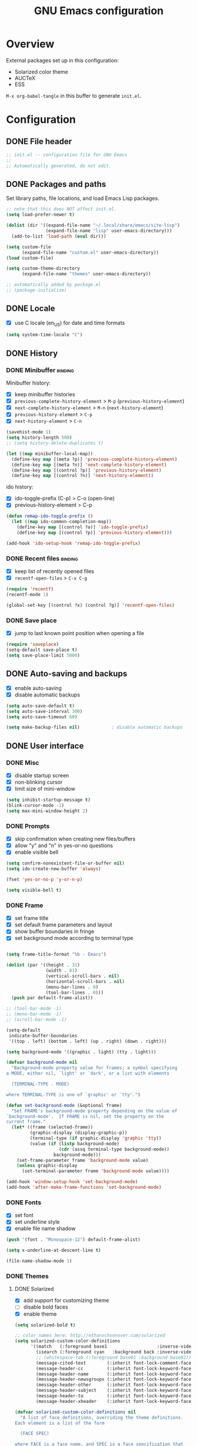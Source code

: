 #+TITLE: GNU Emacs configuration

* Overview
External packages set up in this configuration:
- Solarized color theme
- AUCTeX
- ESS

~M-x org-babel-tangle~ in this buffer to generate ~init.el~.

* Configuration
:PROPERTIES:
:header-args:emacs-lisp: :tangle yes
:END:
** DONE File header

#+BEGIN_SRC emacs-lisp
  ;; init.el -- configuration file for GNU Emacs
  ;;
  ;; Automatically generated, do not edit.
#+END_SRC

** DONE Packages and paths

Set library paths, file locations, and load Emacs Lisp packages.

#+BEGIN_SRC emacs-lisp
  ;; note that this does NOT affect init.el.
  (setq load-prefer-newer t)

  (dolist (dir '((expand-file-name "~/.local/share/emacs/site-lisp")
                 (expand-file-name "lisp" user-emacs-directory)))
    (add-to-list 'load-path (eval dir)))

  (setq custom-file
        (expand-file-name "custom.el" user-emacs-directory))
  (load custom-file)

  (setq custom-theme-directory
        (expand-file-name "themes" user-emacs-directory))

  ;; automatically added by package.el
  ;; (package-initialize)
#+END_SRC

** DONE Locale

- [X] use C locale (en_US) for date and time formats

#+BEGIN_SRC emacs-lisp
  (setq system-time-locale "C")
#+END_SRC

** DONE History

*** DONE Minibuffer                                                 :binding:

Minibuffer history:

- [X] keep minibuffer histories
- [X] ~previous-complete-history-element~ > 
                                ~M-p~ (~previous-history-element~)
- [X] ~next-complete-history-element~ > ~M-n~ (~next-history-element~)
- [X] ~previous-history-element~ > ~C-p~
- [X] ~next-history-element~ > ~C-n~

#+BEGIN_SRC emacs-lisp
  (savehist-mode 1)
  (setq history-length 500)
  ;; (setq history-delete-duplicates t)

  (let ((map minibuffer-local-map))
    (define-key map [(meta ?p)] 'previous-complete-history-element)
    (define-key map [(meta ?n)] 'next-complete-history-element)
    (define-key map [(control ?p)] 'previous-history-element)
    (define-key map [(control ?n)] 'next-history-element))
#+END_SRC

ido history:

- [X] ido-toggle-prefix (C-p) > C-o (open-line)
- [X] previous-history-element > C-p

#+BEGIN_SRC emacs-lisp
  (defun remap-ido-toggle-prefix ()
    (let ((map ido-common-completion-map))
      (define-key map [(control ?o)] 'ido-toggle-prefix)
      (define-key map [(control ?p)] 'previous-history-element)))

  (add-hook 'ido-setup-hook 'remap-ido-toggle-prefix)
#+END_SRC

*** DONE Recent files                                               :binding:

- [X] keep list of recently opened files
- [X] ~recentf-open-files~ > ~C-x C-g~

#+BEGIN_SRC emacs-lisp
  (require 'recentf)
  (recentf-mode 1)

  (global-set-key [(control ?x) (control ?g)] 'recentf-open-files)
#+END_SRC

*** DONE Save place

- [X] jump to last known point position when opening a file

#+BEGIN_SRC emacs-lisp
  (require 'saveplace)
  (setq-default save-place t)
  (setq save-place-limit 5000)
#+END_SRC

** DONE Auto-saving and backups

- [X] enable auto-saving
- [X] disable automatic backups

#+BEGIN_SRC emacs-lisp
  (setq auto-save-default t)
  (setq auto-save-interval 300)
  (setq auto-save-timeout 60)

  (setq make-backup-files nil)            ; disable automatic backups
#+END_SRC

** DONE User interface
*** DONE Misc

- [X] disable startup screen
- [X] non-blinking cursor
- [X] limit size of mini-window

#+BEGIN_SRC emacs-lisp
  (setq inhibit-startup-message t)
  (blink-cursor-mode -1)
  (setq max-mini-window-height 2)
#+END_SRC

*** DONE Prompts

- [X] skip confirmation when creating new files/buffers
- [X] allow "y" and "n" in yes-or-no questions
- [X] enable visible bell

#+BEGIN_SRC emacs-lisp
  (setq confirm-nonexistent-file-or-buffer nil)
  (setq ido-create-new-buffer 'always)

  (fset 'yes-or-no-p 'y-or-n-p)

  (setq visible-bell t)
#+END_SRC

*** DONE Frame

- [X] set frame title
- [X] set default frame parameters and layout
- [X] show buffer boundaries in fringe
- [X] set background mode according to terminal type

#+BEGIN_SRC emacs-lisp

  (setq frame-title-format "%b - Emacs")

  (dolist (par '((height . 31)
                 (width . 81)
                 (vertical-scroll-bars . nil)
                 (horizontal-scroll-bars . nil)
                 (menu-bar-lines . 0)
                 (tool-bar-lines . 0)))
    (push par default-frame-alist))

  ;; (tool-bar-mode -1)
  ;; (menu-bar-mode -1)
  ;; (scroll-bar-mode -1)

  (setq-default
   indicate-buffer-boundaries
   '((top . left) (bottom . left) (up . right) (down . right)))

  (setq background-mode '((graphic . light) (tty . light)))

  (defvar background-mode nil
    "Background-mode property value for frames; a symbol specifying
  a MODE, either nil, `light' or `dark', or a list with elements

    (TERMINAL-TYPE . MODE)

  where TERMINAL-TYPE is one of `graphic' or `tty'.")

  (defun set-background-mode (&optional frame)
    "Set FRAME's background-mode property depending on the value of
  `background-mode'.  If FRAME is nil, set the property on the
  current frame."
    (let* ((frame (selected-frame))
           (graphic-display (display-graphic-p))
           (terminal-type (if graphic-display 'graphic 'tty))
           (value (if (listp background-mode)
                      (cdr (assq terminal-type background-mode))
                    background-mode)))
      (set-frame-parameter frame 'background-mode value)
      (unless graphic-display
        (set-terminal-parameter frame 'background-mode value))))

  (add-hook 'window-setup-hook 'set-background-mode)
  (add-hook 'after-make-frame-functions 'set-background-mode)
#+END_SRC

*** DONE Fonts

- [X] set font
- [X] set underline style
- [X] enable file name shadow

#+BEGIN_SRC emacs-lisp
  (push '(font . "Monospace-12") default-frame-alist)

  (setq x-underline-at-descent-line t)

  (file-name-shadow-mode 1)
#+END_SRC

*** DONE Themes

**** DONE Solarized

- [X] add support for customizing theme
- [ ] disable bold faces
- [X] enable theme

#+BEGIN_SRC emacs-lisp
  (setq solarized-bold t)

  ;; color names here: http://ethanschoonover.com/solarized
  (setq solarized-custom-color-definitions
        '((match   (:foreground base1                   :inverse-video t))
          (isearch (:foreground cyan   :background back :inverse-video t))
          ;; (whitespace-tab (:foreground base01 :background base02))
          (message-cited-text        (:inherit font-lock-comment-face))
          (message-header-cc         (:inherit font-lock-keyword-face))
          (message-header-name       (:inherit font-lock-keyword-face))
          (message-header-newsgroups (:inherit font-lock-keyword-face))
          (message-header-other      (:inherit font-lock-keyword-face))
          (message-header-subject    (:inherit font-lock-keyword-face))
          (message-header-to         (:inherit font-lock-keyword-face))
          (message-header-xheader    (:inherit font-lock-keyword-face))))

  (defvar solarized-custom-color-definitions nil
    "A list of face definitions, overriding the theme definitions.
  Each element is a list of the form

    (FACE SPEC)

  where FACE is a face name, and SPEC is a face specification that
  can include Solarized colors.")

  (defun solarized-merge-custom-color-definitions (defs)
    "Update DEFS with new definitions from
  `solarized-custom-color-definitions' and return the result."
    (dolist (newdef solarized-custom-color-definitions defs)
      (setq defs (cons (apply 'create-face-spec newdef)
                       (assq-delete-all (car newdef) defs)))))

  (advice-add 'solarized-color-definitions :filter-return
              'solarized-merge-custom-color-definitions)

  (defun solarized-enable (&optional args)
    "Enable theme Solarized.  Arguments are ignored."
    (enable-theme 'solarized))

  (add-hook 'after-make-frame-functions 'solarized-enable t)
  (add-hook 'window-setup-hook 'solarized-enable t)

  (add-to-list 'custom-theme-load-path
               (expand-file-name "emacs-color-theme-solarized"
                                 custom-theme-directory))

  (load-theme 'solarized t t)
#+END_SRC

** DONE Default whitespace style

- [X] only show tabs and trailing space by default

#+BEGIN_SRC emacs-lisp
  (setq whitespace-style '(face trailing tabs tab-mark))
#+END_SRC

** DONE Scrolling

- [X] enable "smooth" scrolling
- [X] preserve screen position

#+BEGIN_SRC emacs-lisp
  (setq scroll-margin 1
        scroll-step 1
        scroll-conservatively 500)
  (setq scroll-preserve-screen-position t)
#+END_SRC

** DONE Completion
*** DONE Completion lists                                           :binding:

- [X] ~previous-completion~ > ~p~
- [X] ~next-completion~ > ~n~
- [X] in ido mode: ~switch-to-completions~ > ~M-v~

#+BEGIN_SRC emacs-lisp
  (let ((map completion-list-mode-map))
    (define-key map [?p] 'previous-completion)
    (define-key map [?n] 'next-completion))

  (setq ido-completion-buffer "*Completions*")

  (defun ido-completion-list-binding ()
    (define-key ido-common-completion-map [(meta ?v)]
      'switch-to-completions))
  (add-hook 'ido-setup-hook 'ido-completion-list-binding)
#+END_SRC

*** DONE Minibuffer completion

- [X] ignore case when completing file/buffer names

#+BEGIN_SRC emacs-lisp
  (setq read-file-name-completion-ignore-case t)
  (setq read-buffer-completion-ignore-case t)
#+END_SRC

ido mode:
- [X] enable ido mode / ido everywhere
- [X] conditionally set ido-enable-prefix when reading file and
  directory names
- [X] exclude dot files from suggestions
- [ ] enable flex matching
- [X] make TAB cycle through suggestions

#+BEGIN_SRC emacs-lisp
  (require 'ido)
  (ido-mode 1)
  (ido-everywhere 1)

  (setq ido-auto-merge-work-directories-length -1)
  (setq ido-enable-dot-prefix nil)
  (with-eval-after-load 'ido
    (add-to-list 'ido-ignore-files "\\`\\."))

  (defvar ido-cur-item)			;prevent compiler warning

  ;; set `ido-enable-prefix' when completing file names
  (defun ido-enable-prefix-if-file-dir ()
    (when (or (eq ido-cur-item 'file) (eq ido-cur-item 'dir))
      (setq ido-enable-prefix t)))

  (add-hook 'ido-setup-hook 'ido-enable-prefix-if-file-dir)

  (setq ido-report-no-match nil)
  ;; (setq ido-enable-flex-matching t)
  (setq ido-cannot-complete-command 'ido-next-match) ; cycle
#+END_SRC

*** DONE Symbol completion                                          :binding:

- [X] ~dabbrev-expand~ (~M-/~) > ~M-ç~
- [X] ~dabbrev-completion~ (~C-M-/~) > ~M-Ç~
- [ ] ~completion-at-point~ (~C-M-i~, ~M-TAB~) > ~M-ñ~
- [X] use ~TAB~ for completion in addition to identation

#+BEGIN_SRC emacs-lisp
  (global-set-key [(meta ?ç)] 'dabbrev-expand)
  (global-set-key [(meta ?Ç)] 'dabbrev-completion)
  ;; (global-set-key [(meta ?ñ)] 'completion-at-point)

  (setq tab-always-indent 'complete)

  ;; these functions can be used in hooks

  (defun set-tab-indent-complete ()
    "Set `tab-always-indent' to `complete' in the current buffer."
    (setq-local tab-always-indent 'complete))

  (defun set-tab-always-indent ()
    "Set `tab-always-indent' to t in the current buffer."
    (setq-local tab-always-indent t))
#+END_SRC

** DONE Dired                                                       :binding:

- [X] add support for alternate set of listing switches
- [X] ~dired-toggle-listing-switches~ > ~{~
- [X] ~dired-refresh-buffer~ > ~f5~

#+BEGIN_SRC emacs-lisp
  (require 'dired)

  (define-key dired-mode-map [?{] 'dired-toggle-listing-switches)
  (define-key dired-mode-map [f5] 'dired-refresh-buffer)

  (setq dired-listing-switches "-hl")
  (setq dired-listing-switches-alt "-hla")

  (defcustom dired-listing-switches-alt "-l"
    "Alternate set of switches passed to `ls' for Dired.  Use
  `dired-toggle-listing-switches' to toggle between these switches
  and the normal switches in a Dired buffer."
    :type 'string :group 'dired)

  (defun dired-toggle-listing-switches ()
    "Toggle between normal listing switches and alternate listing
  switches in Dired buffers.  See `dired-listing-switches' and
  `dired-listing-switches-alt'."
    (interactive)
    (let* ((state (not (get 'dired-toggle-listing-switches
                            'saved-state)))
           (switches (if state
                         dired-listing-switches-alt
                       dired-listing-switches)))
      (put 'dired-toggle-listing-switches 'saved-state state)
      (if (dired-safe-switches-p switches)
          (progn
            (setq dired-actual-switches switches)
            (revert-buffer))
        (error "Unsafe switches: \"%s\"" switches))))

  (defun dired-refresh-buffer ()
    "Refresh Dired buffer without prompting for confirmation."
    (interactive)
    (unless (string= major-mode "dired-mode")
      (error "Not a Dired buffer"))
    (revert-buffer nil t)
    (message "Directory listing updated."))
#+END_SRC
** DONE Spelling

- [X] use spell-checker ~hunspell~
- [X] set default dictionary

#+BEGIN_SRC emacs-lisp
  ;; spelling

  (setq ispell-program-name "hunspell")
  (ispell-change-dictionary "en_GB" t)    ; default dictionary
#+END_SRC

** DONE Printing

- [X] set settings for PostScript hardcopies

#+BEGIN_SRC emacs-lisp
  (setq ps-paper-type 'a4)
  (setq ps-print-color-p nil)
  (setq ps-print-header nil)
  ;; possible fonts: Courier, Helvetica, NewCenturySchlbk, Palatino, Times
  (setq ps-font-family 'Courier)
  (setq ps-font-size 10)
#+END_SRC

** DONE Windows                                                     :binding:

- [X] ~revert-buffer~ > ~f5~
- [ ] ~other-window~ > ~C-TAB~ (~org-force-cycle-archived~)

#+BEGIN_SRC emacs-lisp
  (global-set-key [f5] 'revert-buffer)
  ;; (global-set-key [(control tab)] 'other-window)
#+END_SRC

** TODO Mouse

- [X] make middle-click paste at point position

#+BEGIN_SRC emacs-lisp
  (setq mouse-yank-at-point t)         ; don't move point when yanking
  ;; (setq select-active-regions 'only)
#+END_SRC

** TODO Clipboard

#+BEGIN_SRC emacs-lisp
  ;; (setq x-select-enable-primary nil)
  ;; (setq x-select-enable-clipboard t)
  ;; (setq x-select-enable-clipboard-manager t)
#+END_SRC

** TODO General editing

*** DONE Motion                                                     :binding:

- [X] double space marks end of sentence
- [X] ~backward-paragraph~ > ~M-p~
- [X] ~forward-paragraph~ > ~M-n~

#+BEGIN_SRC emacs-lisp
  (setq sentence-end-double-space t)
  (global-set-key [(meta ?n)] 'forward-paragraph)
  (global-set-key [(meta ?p)] 'backward-paragraph)
#+END_SRC

*** TODO Mark and region

#+BEGIN_SRC emacs-lisp
  ;; (transient-mark-mode 1)
#+END_SRC

*** TODO Formatting paragraphs

- [X] set default value for ~fill-column~
- [ ] ~unfill-paragraph~

#+BEGIN_SRC emacs-lisp
  (setq-default fill-column 70)

  ;; (defun unfill-paragraph ()
  ;;   "Takes a multi-line paragraph and makes it into a single line."
  ;;   (interactive)
  ;;   (let ((fill-column (point-max)))
  ;;     (fill-paragraph nil t)))
#+END_SRC

*** TODO Comments

- [ ] ~copy-and-comment~

#+BEGIN_SRC emacs-lisp
  ;; (defun copy-and-comment (beg end)
  ;;   "Insert a copy of the region and comment the original out."
  ;;   (interactive "r")
  ;;   (let ((p (copy-marker end)))
  ;;     (kill-ring-save beg end)
  ;;     (comment-region beg end)
  ;;     (goto-char p)
  ;;     (yank)
  ;;     (goto-char p)))
#+END_SRC

*** TODO Line operations

- [ ] ~copy-line~
- [ ] ~duplicate-line~

#+BEGIN_SRC emacs-lisp
  ;; (defun copy-line (arg)
  ;;   "Copy lines (as many as prefix argument) in the kill ring"
  ;;   (interactive "p")
  ;;   (kill-ring-save (line-beginning-position)
  ;;                (line-beginning-position (+ 1 arg)))
  ;;   (message "%d line%s copied" arg (if (= 1 arg) "" "s")))

  ;; ;; http://stackoverflow.com/questions/88399/
  ;; (defun duplicate-line (arg)
  ;;   "Duplicate current line, leaving point in lower line."
  ;;   (interactive "*p")
  ;;   (setq buffer-undo-list (cons (point) buffer-undo-list))
  ;;   (let ((bol (save-excursion (beginning-of-line) (point))) eol)
  ;;     (save-excursion
  ;;       (end-of-line)
  ;;       (setq eol (point))
  ;;       (let ((line (buffer-substring bol eol))
  ;;          (buffer-undo-list t)
  ;;          (count arg))
  ;;      (while (> count 0)
  ;;        (newline)         ;; because there is no newline in 'line'
  ;;        (insert line)
  ;;        (setq count (1- count))))
  ;;       (setq buffer-undo-list (cons (cons eol (point)) buffer-undo-list))))
  ;;   (next-line arg))

  ;; (global-set-key (kbd "C-c w")   'copy-line)
  ;; (global-set-key (kbd "C-c d")   'duplicate-line)
#+END_SRC

*** DONE Killing                                                    :binding:

- [ ] ~kill-line~ at start of line kills whole line
- [X] ~kill-whole-line~ (~C-S-backspace~) >
                                 ~C-x C-d~ (~ido-list-directory~)
- [X] ~delete-indentation~ (~M-^~) > ~M-+~
- [X] ~delete-horizontal-space~ (~M-\~) > ~M-¡~
- [X] ~delete-blank-lines~ (~C-x C-o~) > ~M-¿~

#+BEGIN_SRC emacs-lisp
  ;; (setq kill-whole-line t)

  (global-set-key [(control ?x) (control ?d)] 'kill-whole-line)
  (global-set-key [(meta ?+)] 'delete-indentation)
  (global-set-key [(meta ?¡)] 'delete-horizontal-space)
  (global-set-key [(meta ?¿)] 'delete-blank-lines)
#+END_SRC

** DONE Indentation

- [X] indent with spaces

#+BEGIN_SRC emacs-lisp
  (defun indent-style-tabs ()
    "Set the buffer-local variable `indent-tabs-mode' to t."
    (interactive)
    (setq indent-tabs-mode t))

  (defun indent-style-spaces ()
    "Set the buffer-local variable `indent-tabs-mode' to nil."
    (interactive)
    (setq indent-tabs-mode nil))

  (setq-default indent-tabs-mode nil)
#+END_SRC

** TODO Modes
*** DONE Default major modes

- [X] set text mode as default mode
- [X] plain text files (~*.te?xt~) use use org mode
- [X] compose mail with message mode

#+BEGIN_SRC emacs-lisp
  (setq-default major-mode 'text-mode)

  (add-to-list 'auto-mode-alist '("\\.te?xt\\'" . org-mode))

  (add-to-list 'magic-mode-alist '("From:" . message-mode))
#+END_SRC

*** DONE Text mode

- [X] enable auto-filling

#+BEGIN_SRC emacs-lisp
  (add-hook 'text-mode-hook 'auto-fill-mode)
#+END_SRC

*** DONE AUCTeX

- [X] use XeTeX by default
- [X] set default document class options
- [X] configure default labels
- [X] disable syntactic comments except in docTeX mode
- [X] normal ~RET~ key
- [X] alternative (simpler) syntax highlighting scheme
- [X] normal font height in scripts and section titles
- [ ] add support for ~completion-at-point~
- [X] open PDF output with ~xdg-open~
- [X] extend list of environments to be folded
- [X] enable RefTeX minor mode in LaTeX mode
- [X] enable LaTeX fold minor mode in LaTeX mode
- [X] enable LaTex math minor mode in LaTeX mode

#+BEGIN_SRC emacs-lisp
  (setq TeX-engine 'xetex)

  (setq LaTeX-default-options "a4paper")

  (setq LaTeX-section-label nil)
  (with-eval-after-load 'latex
    (dolist (elt '(("multline"     . LaTeX-equation-label)
                   ("subequations" . LaTeX-equation-label)))
      (add-to-list 'LaTeX-label-alist elt)))

  (setq LaTeX-syntactic-comments nil)
  (add-hook 'docTeX-mode-hook 'LaTeX-enable-syntactic-comments)

  (setq TeX-newline-function 'newline-and-indent)

  ;; (setq TeX-auto-untabify t)

  ;; simpler font locking scheme
  (setq TeX-install-font-lock 'tex-font-setup)
  (setq font-latex-fontify-script nil)
  (setq font-latex-fontify-sectioning 'color)

  ;; (setq TeX-auto-save t)
  ;; (setq TeX-parse-self t)

  ;; ;; support symbol completion using standard completion mechanism
  ;; (defun TeX-set-completion-at-point-functions ()
  ;;   (setq-local completion-at-point-functions '(TeX-complete-symbol)))

  ;; (add-hook 'TeX-mode-hook 'TeX-set-completion-at-point-functions)

  (add-hook 'TeX-mode-hook 'set-tab-always-indent)

  (with-eval-after-load 'tex
    (add-to-list 'TeX-view-program-selection '(output-pdf "xdg-open")))

  (defvar TeX-fold-env-spec-list)         ; compiler warning

  (with-eval-after-load 'tex-fold
    (dolist (elt '("displaymath"
                   "equation"
                   "equation*"
                   "eqnarray"
                   "eqnarray*"
                   "subequations"
                   "gather"
                   "gather*"
                   "align"
                   "align*"
                   "alignat"
                   "alignat*"
                   "flalign"
                   "flalign*"
                   "multline"
                   "multline*"
                   "figure"
                   "table"
                   "thebibliography"
                   "titlepage"))
      (add-to-list 'TeX-fold-env-spec-list
                   `(,(format "[%s]" elt) (,elt)))))

  (add-hook 'LaTeX-mode-hook 'reftex-mode)
  (add-hook 'LaTeX-mode-hook 'LaTeX-math-mode)
  (add-hook 'LaTeX-mode-hook 'TeX-fold-mode)

  (defun LaTeX-enable-syntactic-comments ()
    "Set `LaTeX-enable-syntactic-comments' to t in the current buffer."
    (setq-local LaTeX-syntactic-comments t))

  ;; http://tex.stackexchange.com/questions/124246/
  ;; (setq LaTeX-command-style
  ;;       '(("" "%(PDF)%(latex) -file-line-error %S%(PDFout)")))
#+END_SRC

*** TODO Org                                                        :binding:

#+BEGIN_SRC emacs-lisp
  (setq org-directory (expand-file-name "~/doc/org"))
  (setq org-default-notes-file
        (expand-file-name "todo.org" org-directory))

  ;; (global-set-key (kbd "C-c r") 'org-capture)

  (setq org-startup-folded t)
  (setq org-startup-truncated t)
  (setq org-startup-indented nil)

  (setq org-adapt-indentation nil)

  (setq org-insert-heading-respect-content t)
  (setq org-M-RET-may-split-line nil)

  (setq org-footnote-section nil)

  (setq org-export-with-author nil)
  (setq org-export-with-toc nil)
  (setq org-export-with-email nil)
  ;; (setq org-export-with-section-numbers nil)
  (setq org-export-with-creator nil)
  (setq org-html-validation-link nil)

  (defvar org-mode-map)                 ; prevent compiler warning

  (defun org-disable-control-tab ()
    (define-key org-mode-map [(control tab)] nil))

  (add-hook 'org-mode-hook 'org-disable-control-tab)

  (org-babel-do-load-languages
   'org-babel-load-languages
   '((emacs-lisp . t)
     (shell      . t)))

#+END_SRC

*** DONE Programming modes

- [X] set ~fill-column~
- [X] show matching parentheses
- [X] show white space
- [X] set file permissions when saving executable scripts

#+BEGIN_SRC emacs-lisp
  (setq prog-fill-column 76)

  (add-hook 'prog-mode-hook 'prog-set-fill-column)
  (add-hook 'prog-mode-hook 'show-paren-mode)
  (add-hook 'prog-mode-hook 'whitespace-mode)

  (add-hook 'after-save-hook
            'executable-make-buffer-file-executable-if-script-p)

  (defun prog-set-fill-column ()
    "Set the buffer-local variable `fill-column' according the
  value of `prog-fill-column'"
    (setq fill-column prog-fill-column))

  (defvar prog-fill-column fill-column
    "Value of `fill-column' in programming modes.")
#+END_SRC

*** DONE Lisp

- [X] enable eldoc-mode

#+BEGIN_SRC emacs-lisp
  (add-hook 'lisp-mode-hook 'eldoc-mode)
  (add-hook 'emacs-lisp-mode-hook 'eldoc-mode)
#+END_SRC

*** TODO Comint

#+BEGIN_SRC emacs-lisp
  ;; (let ((map comint-mode-map))
  ;;   (define-key map [(meta) ?p] 'comint-previous-matching-input-from-input)
  ;;   (define-key map [(meta) ?n] 'comint-next-matching-input-from-input))
#+END_SRC

*** TODO Python

#+BEGIN_SRC emacs-lisp
  ;; python mode (use the version bundled with emacs)
  (when (fboundp 'py-shell) (fmakunbound 'py-shell))
  (when (fboundp 'doctest-mode) (fmakunbound 'doctest-mode))
  (autoload 'python-mode "python" "Python editing mode (python.el)" t)
#+END_SRC

*** TODO ESS

#+BEGIN_SRC emacs-lisp
  ;; ess / try to not (require 'ess-site) as it slows down start-up
  (setq inferior-R-args "--no-save --quiet")
  (autoload 'R-mode "ess-site.el" "Major mode for editing R source." t)
  (autoload 'Rd-mode "ess-rd" "Major mode for editing R documentation." t)
  (add-to-list 'auto-mode-alist '("\\.[rR]\\'" . R-mode))
  (add-to-list 'auto-mode-alist '("\\.[Rr]out" . R-transcript-mode))
  (add-to-list 'auto-mode-alist '("\\.Rd\\'" . Rd-mode))
  (add-to-list 'interpreter-mode-alist '("Rscript" . R-mode))
  (add-to-list 'interpreter-mode-alist '("r" . R-mode))
  ;; enable hide-show to allow roxygen comments be un/folded with <TAB>
  (setq ess-roxy-hide-show-p t)
#+END_SRC

* Notes

** DONE Key sequence formats
See section "Key Sequences" in Emacs Lisp Reference manual.  Vector format
is to be preferred.

*** String format
- Control and Meta character events: ~\C-~ ~\M-~
- ~TAB~, ~RET~, ~ESC~, ~DEL~ evencts: ~\t~ ~\r~ ~\e~ ~\d~
- Alphanumeric characters: ~a~ ~b~ ...

Example: ~"\C-xl"~

Sequences with non-ASCII characters or function keys cannot be represented
as strings.

*** Vector format
Key sequences represented as ~[event1 event2 ...]~ where ~eventN~ is
an event in Lisp form:

- Single characters: ~?a~ ~?b~ ~?c~ ...
- Event modifiers (escape format): ~\C-~ ~\M-~
- Event modifiers (in lists): ~meta~ ~control~ ~shift~ ~hyper~ ~super~
  ~alt~
- Function keys: ~backspace~ ~tab~ ~newline~ ~return~ ~delete~ ~left~
  ~up~ ~right~ ~down~ ~f1~ ~f2~ ~f3~ ...

Examples: ~[(control ?x) ?l]~ (same as ~[?\C-x ?l]~), ~[backspace]~,
~[(hyper left)]~ ...

** TODO Unbound keys
Unbound keys in ES layout:
- ~M-+~
- ~M-¡~
- ~M-S-¡~
- ~M-S-'~
- ~M-ñ~
- ~M-S-ñ~
- ~M-ç~
- ~M-S-ç~
- ~M-S-<a-z>~

* Footer

#+BEGIN_SRC emacs-lisp
  ;; Local Variables:
  ;; eval: (defun write-init-file-and-compile ()
  ;;         (and (y-or-n-p "Write source and byte-compile? ")
  ;;              (org-babel-tangle)
  ;;              (byte-compile-file
  ;;               (replace-regexp-in-string
  ;;                "\\.org\\'" ".el" (buffer-file-name)))))
  ;; eval: (add-hook 'after-save-hook 'write-init-file-and-compile nil t)
  ;; End:
#+END_SRC

